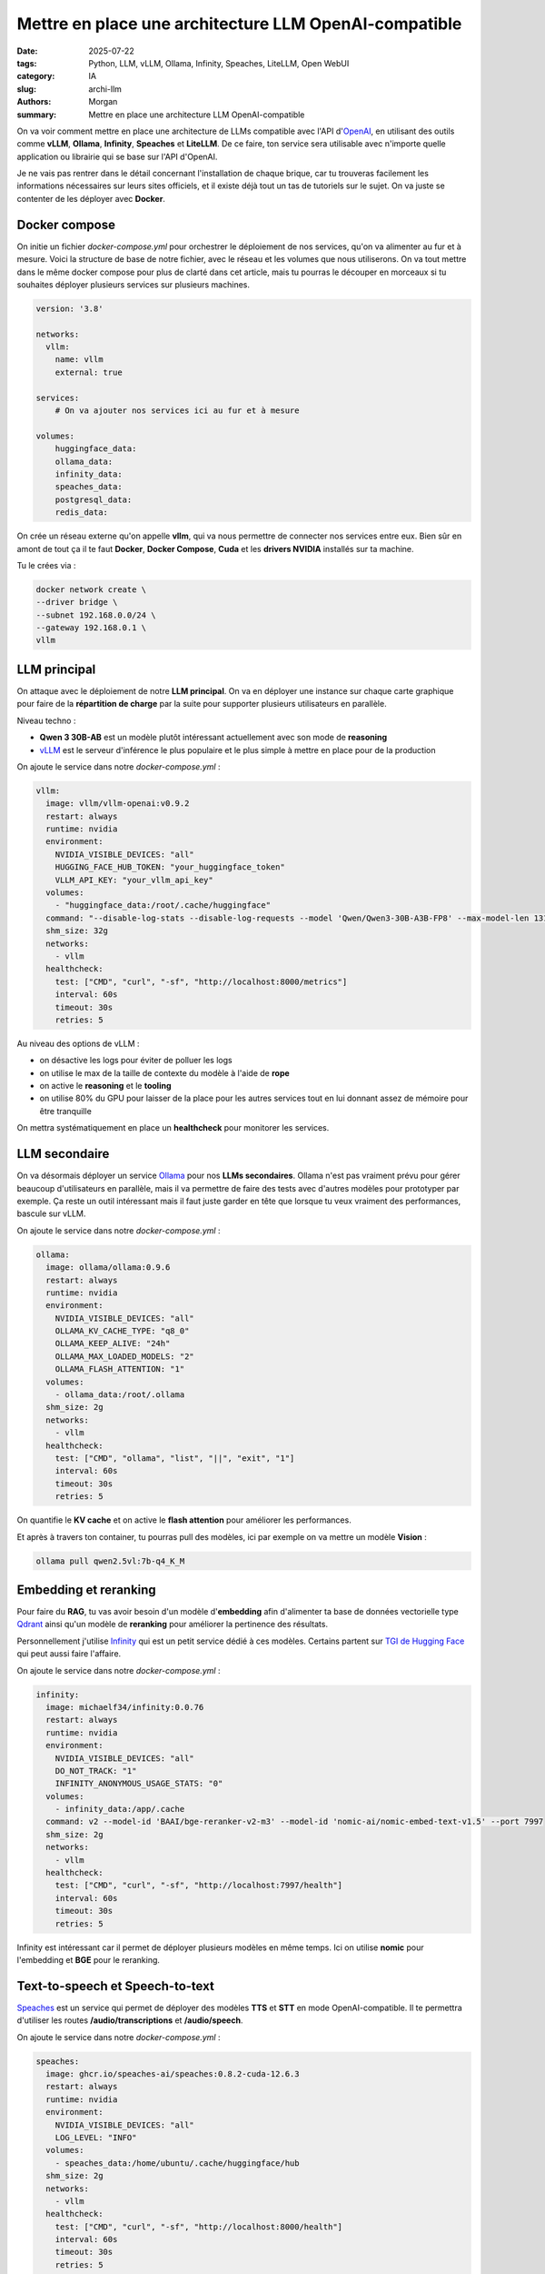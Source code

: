 Mettre en place une architecture LLM OpenAI-compatible
######################################################

:date: 2025-07-22
:tags: Python, LLM, vLLM, Ollama, Infinity, Speaches, LiteLLM, Open WebUI
:category: IA
:slug: archi-llm
:authors: Morgan
:summary: Mettre en place une architecture LLM OpenAI-compatible

.. image:: ./images/openai.png
    :alt: OpenAI
    :align: right


On va voir comment mettre en place une architecture de LLMs compatible avec l'API d'`OpenAI <https://openai.com/>`_, en utilisant des outils comme **vLLM**, **Ollama**, **Infinity**, **Speaches** et **LiteLLM**.
De ce faire, ton service sera utilisable avec n'importe quelle application ou librairie qui se base sur l'API d'OpenAI.

Je ne vais pas rentrer dans le détail concernant l'installation de chaque brique, car tu trouveras facilement les informations
nécessaires sur leurs sites officiels, et il existe déjà tout un tas de tutoriels sur le sujet. On va juste se contenter de
les déployer avec **Docker**.

Docker compose
==============

On initie un fichier `docker-compose.yml` pour orchestrer le déploiement de nos services, qu'on va alimenter au fur et à mesure.
Voici la structure de base de notre fichier, avec le réseau et les volumes que nous utiliserons. On va tout mettre dans le même docker compose pour plus de clarté
dans cet article, mais tu pourras le découper en morceaux si tu souhaites déployer plusieurs services sur plusieurs machines.

.. code-block:: yaml

    version: '3.8'

    networks:
      vllm:
        name: vllm
        external: true

    services:
        # On va ajouter nos services ici au fur et à mesure

    volumes:
        huggingface_data:
        ollama_data:
        infinity_data:
        speaches_data:
        postgresql_data:
        redis_data:


On crée un réseau externe qu'on appelle **vllm**, qui va nous permettre de connecter nos services entre eux.
Bien sûr en amont de tout ça il te faut **Docker**, **Docker Compose**, **Cuda** et les **drivers NVIDIA** installés sur ta machine.

Tu le crées via :

.. code-block:: bash

    docker network create \
    --driver bridge \
    --subnet 192.168.0.0/24 \
    --gateway 192.168.0.1 \
    vllm


LLM principal
===============

On attaque avec le déploiement de notre **LLM principal**. On va en déployer une instance sur chaque carte graphique pour faire
de la **répartition de charge** par la suite pour supporter plusieurs utilisateurs en parallèle.

Niveau techno :

- **Qwen 3 30B-AB** est un modèle plutôt intéressant actuellement avec son mode de **reasoning**
- `vLLM <https://vllm.ai/>`_ est le serveur d'inférence le plus populaire et le plus simple à mettre en place pour de la production

On ajoute le service dans notre `docker-compose.yml` :

.. code-block:: yaml

  vllm:
    image: vllm/vllm-openai:v0.9.2
    restart: always
    runtime: nvidia
    environment:
      NVIDIA_VISIBLE_DEVICES: "all"
      HUGGING_FACE_HUB_TOKEN: "your_huggingface_token"
      VLLM_API_KEY: "your_vllm_api_key"
    volumes:
      - "huggingface_data:/root/.cache/huggingface"
    command: "--disable-log-stats --disable-log-requests --model 'Qwen/Qwen3-30B-A3B-FP8' --max-model-len 131072 --gpu-memory-utilization 0.8 --swap-space 8 --kv-cache-dtype 'auto' --enable-auto-tool-choice --tool-call-parser 'hermes' --enable-reasoning --reasoning-parser 'deepseek_r1' --rope-scaling '{\"rope_type\":\"yarn\",\"factor\":4.0,\"original_max_position_embeddings\":32768}'"
    shm_size: 32g
    networks:
      - vllm
    healthcheck:
      test: ["CMD", "curl", "-sf", "http://localhost:8000/metrics"]
      interval: 60s
      timeout: 30s
      retries: 5

Au niveau des options de vLLM :

- on désactive les logs pour éviter de polluer les logs
- on utilise le max de la taille de contexte du modèle à l'aide de **rope**
- on active le **reasoning** et le **tooling**
- on utilise 80% du GPU pour laisser de la place pour les autres services tout en lui donnant assez de mémoire pour être tranquille

On mettra systématiquement en place un **healthcheck** pour monitorer les services.


LLM secondaire
==============

On va désormais déployer un service `Ollama <https://ollama.ai/>`_ pour nos **LLMs secondaires**. Ollama n'est pas vraiment prévu pour gérer
beaucoup d'utilisateurs en parallèle, mais il va permettre de faire des tests avec d'autres modèles pour prototyper par exemple.
Ça reste un outil intéressant mais il faut juste garder en tête que lorsque tu veux vraiment des performances, bascule sur vLLM.

On ajoute le service dans notre `docker-compose.yml` :

.. code-block:: yaml

  ollama:
    image: ollama/ollama:0.9.6
    restart: always
    runtime: nvidia
    environment:
      NVIDIA_VISIBLE_DEVICES: "all"
      OLLAMA_KV_CACHE_TYPE: "q8_0"
      OLLAMA_KEEP_ALIVE: "24h"
      OLLAMA_MAX_LOADED_MODELS: "2"
      OLLAMA_FLASH_ATTENTION: "1"
    volumes:
      - ollama_data:/root/.ollama
    shm_size: 2g
    networks:
      - vllm
    healthcheck:
      test: ["CMD", "ollama", "list", "||", "exit", "1"]
      interval: 60s
      timeout: 30s
      retries: 5

On quantifie le **KV cache** et on active le **flash attention** pour améliorer les performances.

Et après à travers ton container, tu pourras pull des modèles, ici par exemple on va mettre un modèle **Vision** :

.. code-block:: bash

    ollama pull qwen2.5vl:7b-q4_K_M


Embedding et reranking
========================

Pour faire du **RAG**, tu vas avoir besoin d'un modèle d'**embedding** afin d'alimenter ta base de données vectorielle type `Qdrant <https://qdrant.tech/>`_ ainsi
qu'un modèle de **reranking** pour améliorer la pertinence des résultats.

Personnellement j'utilise `Infinity <https://github.com/michaelf34/infinity>`_ qui est un petit service dédié à ces modèles. Certains partent sur `TGI de Hugging Face <https://huggingface.co/docs/text-generation-inference>`_ qui peut aussi faire l'affaire.

On ajoute le service dans notre `docker-compose.yml` :

.. code-block:: yaml

  infinity:
    image: michaelf34/infinity:0.0.76
    restart: always
    runtime: nvidia
    environment:
      NVIDIA_VISIBLE_DEVICES: "all"
      DO_NOT_TRACK: "1"
      INFINITY_ANONYMOUS_USAGE_STATS: "0"
    volumes:
      - infinity_data:/app/.cache
    command: v2 --model-id 'BAAI/bge-reranker-v2-m3' --model-id 'nomic-ai/nomic-embed-text-v1.5' --port 7997
    shm_size: 2g
    networks:
      - vllm
    healthcheck:
      test: ["CMD", "curl", "-sf", "http://localhost:7997/health"]
      interval: 60s
      timeout: 30s
      retries: 5

Infinity est intéressant car il permet de déployer plusieurs modèles en même temps. Ici on utilise **nomic** pour l'embedding et **BGE** pour le reranking.

Text-to-speech et Speech-to-text
=================================


`Speaches <https://github.com/speaches-ai/speaches>`_ est un service qui permet de déployer des modèles **TTS** et **STT** en mode OpenAI-compatible.
Il te permettra d'utiliser les routes **/audio/transcriptions** et **/audio/speech**.

On ajoute le service dans notre `docker-compose.yml` :

.. code-block:: yaml

  speaches:
    image: ghcr.io/speaches-ai/speaches:0.8.2-cuda-12.6.3
    restart: always
    runtime: nvidia
    environment:
      NVIDIA_VISIBLE_DEVICES: "all"
      LOG_LEVEL: "INFO"
    volumes:
      - speaches_data:/home/ubuntu/.cache/huggingface/hub
    shm_size: 2g
    networks:
      - vllm
    healthcheck:
      test: ["CMD", "curl", "-sf", "http://localhost:8000/health"]
      interval: 60s
      timeout: 30s
      retries: 5

Orchestration avec LiteLLM
============================

Et voilà, tu as tous tes services prêts à être orchestrés.

Ok maintenant qu'on a nos différents services, on va les orchestrer avec `LiteLLM <https://www.litellm.ai/>`_.

LiteLLM va se charger de faire le routage des requêtes OpenAI vers les services adéquats, en fonction de la route demandée.

On imagine que tu crées le fichier de configuration suivant dans `/root/litellm/config.yaml` :

.. code-block:: yaml

    general_settings:
      master_key: your_master_key
      proxy_batch_write_at: 60
      database_connection_pool_limit: 10

    model_list:
    # Notre LLM principal
    - model_name: qwen3
      model_info:
        max_tokens: 65536
        max_input_tokens: 65536
        max_output_tokens: 65536
      litellm_params:
        model: hosted_vllm/Qwen/Qwen3-30B-A3B-FP8
        api_base: http://vllm:8000
        api_key: your_vllm_api_key
    # Notre LLM secondaire
    - model_name: qwen2.5-vl
      model_info:
        max_tokens: 16384
        max_input_tokens: 16384
        max_output_tokens: 16384
      litellm_params:
        model: ollama/qwen2.5vl:7b-q4_K_M
        api_base: http://ollama:11434
    # Embedding et reranking
    - model_name: nomic
      litellm_params:
        model: infinity/nomic-ai/nomic-embed-text-v1.5
        api_base: http://infinity:7997
      model_info:
        mode: embedding
    - model_name: bge-reranker
      litellm_params:
        model: infinity/BAAI/bge-reranker-v2-m3
        api_base: http://infinity:7997
      model_info:
        mode: rerank
    # TTS et STT
    - model_name: whisper
      litellm_params:
        model: openai/Systran/faster-whisper-small
        api_base: http://speaches:8000
      model_info:
        mode: audio_transcription
    - model_name: piper
      litellm_params:
        model: openai/speaches-ai/piper-fr_FR-siwis-medium
        api_base: http://speaches:8000
      model_info:
        mode: audio_speech

    litellm_settings:
    num_retries: 3
    request_timeout: 3600
    fallbacks: []
    allowed_fails: 5
    cooldown_time: 30
    set_verbose: False
    json_logs: True
    cache: False
    drop_params: True
    telemetry: False


On a ici une configuration de base pour servir nos modèles. En amélioration, tu pourrais gérer des modèles de **fallbacks** et des
limites en **rpm** et en **tpm**. Si tu as plusieurs cartes graphiques, tu peux dupliquer tes modèles dessus et liteLLM se chargera
de faire la répartition de charge en fonction de la stratégie de **routing** que tu auras choisie.


On ajoute le service dans notre `docker-compose.yml`. Note qu'il nous faut un **postgresql** et un **redis** pour stocker les données de LiteLLM :

.. code-block:: yaml

    redis:
        image: redis:8
        restart: always
        networks:
          - vllm
        volumes:
        - redis_data:/data
        environment:
        REDIS_PASSWORD: "your_redis_password"
        command: ["redis-server", "--appendonly", "yes"]
        healthcheck:
        test: ["CMD", "redis-cli", "ping"]
        interval: 60s
        timeout: 30s
        retries: 5

    postgres:
        image: postgres:17
        restart: always
        networks:
          - vllm
        environment:
        POSTGRES_USER: "your_postgres_user"
        POSTGRES_PASSWORD: "your_postgres_password"
        POSTGRES_DB: "your_postgres_db"
        volumes:
        - postgresql_data:/var/lib/postgresql/data
        healthcheck:
        test: ["CMD", "pg_isready", "-U", "your_postgres_user"]
        interval: 60s
        timeout: 30s
        retries: 5

    litellm:
        image: ghcr.io/berriai/litellm:main-v1.74.0-stable
        container_name: litellm
        restart: always
        depends_on:
          - postgres
          - redis
        environment:
        - LITELLM_MODE=PRODUCTION
        - LITELLM_LOG=ERROR
        - LITELLM_SALT_KEY=your_salt_key
        - DATABASE_URL=postgresql://your_postgres_user:your_postgres_password@postgres:5432/your_postgres_db
        - REDIS_URL=redis://redis:6379/0
        ports:
        - "4000:4000"
        command: --config /app/config.yaml --telemetry False
        volumes:
        - /root/litellm/config.yaml:/app/config.yaml
        networks:
          - vllm
        healthcheck:
        test: ["CMD-SHELL", "wget --quiet --tries=1 http://localhost:4000/health/liveliness || exit 1"]
        interval: 60s
        timeout: 30s
        retries: 5

Et voilà, tu démarres tout ça et tu peux accéder à ton API OpenAI compatible sur http://localhost:4000.

Utilisation de l'API
====================

Tu peux alors par exemple utiliser la librairie **OpenAI** en python ou utiliser **curl** directement pour faire des requêtes du type :

.. code-block:: bash

    curl -X POST http://localhost:4000/chat/completions \
    -H "Content-Type: application/json" \
    -H "Authorization: Bearer your_master_key" \
    -d '{
        "model": "qwen3",
        "messages": [
            {
                "role": "user",
                "content": "Hello, how are you?"
            }
        ]
    }'

Tu peux utiliser les routes :

- **/chat/completions** pour les modèles de chat avec **qwen3** et **qwen2.5-vl**
- **/embeddings** pour les modèles d'embeddings avec **nomic**
- **/rerank** pour les modèles de reranking avec **bge-reranker**
- **/audio/transcriptions** pour les modèles de transcription audio avec **whisper**
- **/audio/speech** pour les modèles de synthèse vocale avec **piper**


Tu pourras aussi utiliser ton API sur des interfaces graphiques comme `Open WebUI <https://openwebui.com/>`_ ou `LibreChat <https://librechat.ai/>`_.
Étant OpenAI compatible, tu pourras l'utiliser dans des workflows d'agents comme `N8N <https://n8n.io/>`_ ou encore utiliser dans des librairies comme `LangChain <https://www.langchain.com/>`_.

L'archi finale que tu pourras mettre en place pourra ressembler à ça :

.. image:: ./images/archi-llm.png
    :alt: Architecture LLM OpenAI-compatible
    :align: center

Et voilà ! Tu disposes maintenant d'une architecture LLM complète, flexible et compatible avec l'écosystème OpenAI. N'hésite pas à expérimenter avec d'autres modèles et à adapter cette configuration à tes besoins. Bon déploiement !